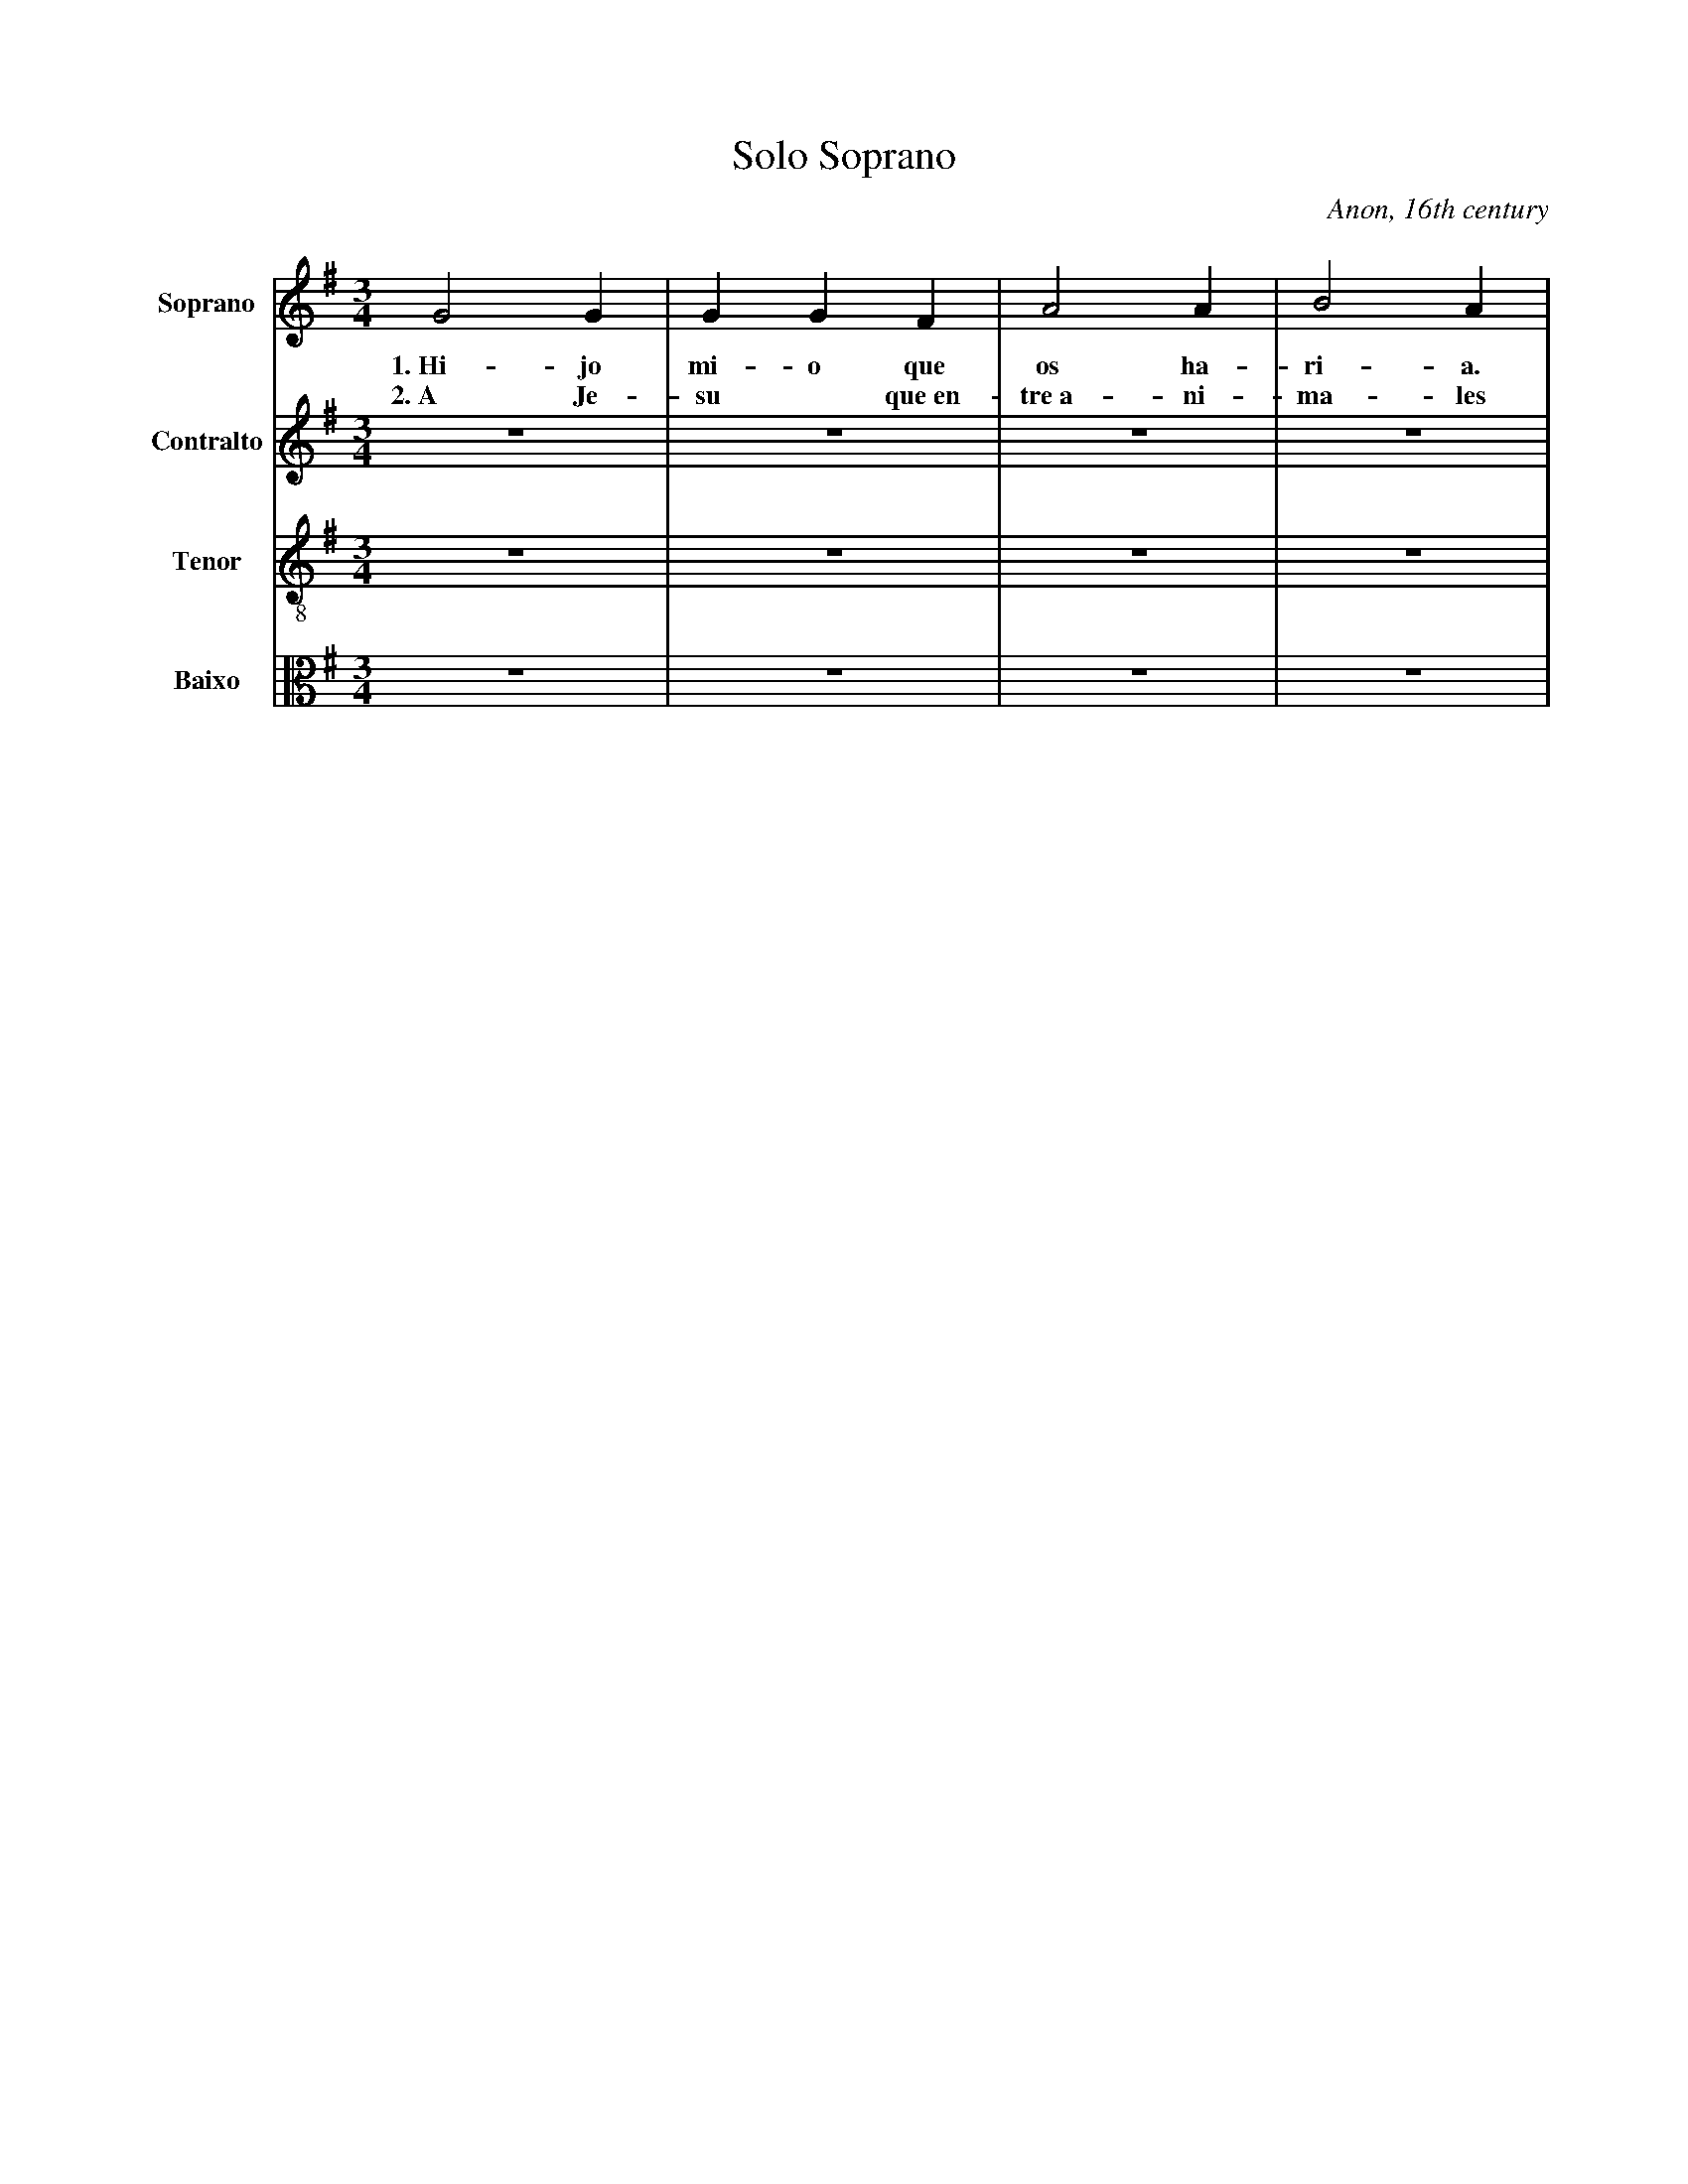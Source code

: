 X:401
T:Solo Soprano
C:Anon, 16th century
M:3/4
L:1/8
K:G
V:1 name="Soprano" sname="S." clef=treble
%%MIDI program 1 1
G4 G2| G2 G2 F2| A4 A2| B4 A2| 
w: 1.~Hi-jo | mi-o que | os ha-|ri-a. |
w: 2.~A Je-|su * que~en-|tre~a- ni-|ma-les
V:2 name="Contralto" sname="C." clef=treble
%%MIDI program 1 1
V:3 name="Tenor" sname="T." clef=treble-8
%%MIDI program 1 1
V:4 name="Baixo" sname="B." clef=alto
%%MIDI program 1 1
V:2
Z4 |
V:3
Z4 |
V:4
Z4 |
